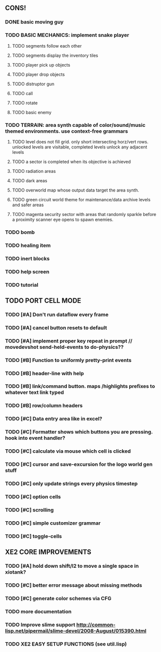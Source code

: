 ** CONS!
*** DONE basic moving guy
CLOSED: [2010-03-24 Wed 02:33]
*** TODO BASIC MECHANICS: implement snake player
**** TODO segments follow each other
**** TODO segments display the inventory tiles
**** TODO player pick up objects
**** TODO player drop objects
**** TODO distruptor gun
**** TODO call
**** TODO rotate
**** TODO basic enemy
*** TODO TERRAIN: area synth capable of color/sound/music themed environments. use context-free grammars
**** TODO level does not fill grid. only short intersecting horz/vert rows. unlocked levels are visitable, completed levels unlock any adjacent levels
**** TODO a sector is completed when its objective is achieved
**** TODO radiation areas
**** TODO dark areas
**** TODO overworld map whose output data target the area synth.
**** TODO green circuit world theme for maintenance/data archive levels and safer areas
**** TODO magenta security sector with areas that randomly sparkle before a proximity scanner eye opens to spawn enemies.
*** TODO bomb
*** TODO healing item
*** TODO inert blocks
*** TODO help screen
*** TODO tutorial
** TODO PORT CELL MODE
*** TODO [#A] Don't run dataflow every frame
*** TODO [#A] cancel button resets to default
*** TODO [#A] implement proper key repeat in prompt // movedevshot send-held-events to do-physics??
*** TODO [#B] Function to uniformly pretty-print events
*** TODO [#B] header-line with help
*** TODO [#B] link/command button. maps /highlights prefixes to whatever text link typed
*** TODO [#B] row/column headers
*** TODO [#C] Data entry area like in excel?
*** TODO [#C] Formatter shows which buttons you are pressing. hook into event handler?
*** TODO [#C] calculate via mouse which cell is clicked
*** TODO [#C] cursor and save-excursion for the logo world gen stuff
*** TODO [#C] only update strings every physics timestep
*** TODO [#C] option cells
*** TODO [#C] scrolling
*** TODO [#C] simple customizer grammar
*** TODO [#C] toggle-cells
** XE2 CORE IMPROVEMENTS
*** TODO [#A] hold down shift/l2 to move a single space in xiotank?
*** TODO [#C] better error message about missing methods
*** TODO [#C] generate color schemes via CFG
*** TODO more documentation
*** TODO Improve slime support http://common-lisp.net/pipermail/slime-devel/2008-August/015390.html
*** TODO XE2 EASY SETUP FUNCTIONS (see util.lisp)

